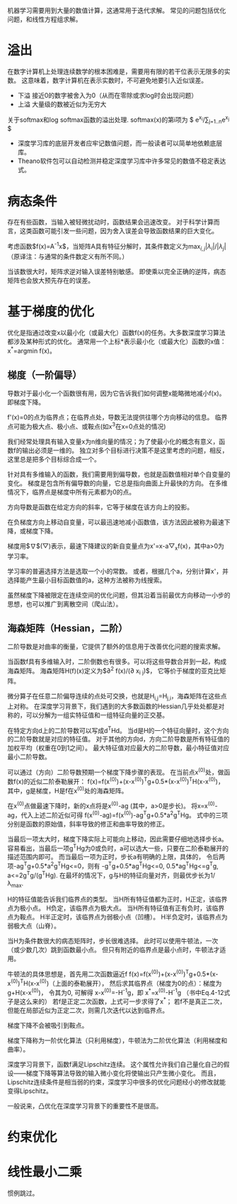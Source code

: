 机器学习需要用到大量的数值计算，这通常用于迭代求解。
常见的问题包括优化问题，和线性方程组求解。

* 溢出
在数字计算机上处理连续数学的根本困难是，需要用有限的若干位表示无限多的实数。
这意味着，数字计算机在表示实数时，不可避免地要引入近似误差。

- 下溢  接近0的数字被舍入为0（从而在零除或求log时会出现问题）
- 上溢  大量级的数被近似为无穷大

关于softmax和log softmax函数的溢出处理.
softmax(x)的第i项为 $ e^{x_i}/\sum_{j=1..n}e^{x_j} $

- 深度学习库的底层开发者应牢记数值问题，而一般读者可以简单地依赖底层库。
- Theano软件包可以自动检测并稳定深度学习库中许多常见的数值不稳定表达式。


* 病态条件
存在有些函数，当输入被轻微扰动时，函数结果会迅速改变。
对于科学计算而言，这类函数可能引发一些问题，因为舍入误差会导致函数结果的巨大变化。

考虑函数$f(x)=A^{-1}x$，当矩阵A具有特征分解时，其条件数定义为$\max_{i,j}|\lambda_i|/|\lambda_j|$
（原译注：与通常的条件数定义有所不同。）

当该数很大时，矩阵求逆对输入误差特别敏感。
即使乘以完全正确的逆阵，病态矩阵也会放大预先存在的误差。


* 基于梯度的优化
优化是指通过改变x以最小化（或最大化）函数f(x)的任务。大多数深度学习算法都涉及某种形式的优化。
通常用一个上标*表示最小化（或最大化）函数的x值：x^{*}=argmin f(x)。


** 梯度（一阶偏导）
导数对于最小化一个函数很有用，因为它告诉我们如何调整x能略微地减小f(x)。即梯度下降。

f'(x)=0的点为临界点；在临界点处，导数无法提供往哪个方向移动的信息。
临界点可能为极大点、极小点、或鞍点(如x^{3}在x=0点处的情况)

我们经常处理具有输入变量x为n维向量的情况；为了使最小化的概念有意义，函数f的输出必须是一维的。
独立对多个目标进行决策不是这里考虑的问题，相反，这里总是把多个目标综合成一个。

针对具有多维输入的函数，我们需要用到偏导数，也就是函数值相对单个自变量的变化。
梯度是包含所有偏导数的向量，它总是指向曲面上升最快的方向。
在多维情况下，临界点是梯度中所有元素都为0的点。

方向导数是函数在给定方向的斜率，它等于梯度在该方向上的投影。

在负梯度方向上移动自变量，可以最迅速地减小函数值，该方法因此被称为最速下降，或梯度下降。

梯度用$\nabla$(▽)表示，最速下降建议的新自变量点为x'=x-a▽_{x}f(x)，其中a>0为学习率。

学习率的普遍选择方法是选取一个小的常数。
或者，根据几个a，分别计算x'，并选择能产生最小目标函数值的a，这种方法被称为线搜索。

虽然梯度下降被限定在连续空间的优化问题，但其沿着当前最优方向移动一小步的思想，也可以推广到离散空间（爬山法）。


** 海森矩阵（Hessian，二阶）
二阶导数是对曲率的衡量，它提供了额外的信息用于改善优化问题的搜索求解。

当函数f具有多维输入时，二阶倒数也有很多。可以将这些导数合并到一起，构成海森矩阵。
海森矩阵H(f)(x)定义为$\partial^{2} f(x)/(\partial x_{i} \partialx_{j})$，
它等价于梯度的亚克比矩阵。

微分算子在任意二阶偏导连续的点处可交换，也就是H_{i,j}=H_{j,i}，海森矩阵在这些点上对称。
在深度学习背景下，我们遇到的大多数函数的Hessian几乎处处都是对称的，可以分解为一组实特征值和一组特征向量的正交基。

在特定方向d上的二阶导数可以写成d^{T}Hd。
当d是H的一个特征向量时，这个方向的二阶导数就是对应的特征值。
对于其他的方向d，方向二阶导数是所有特征值的加权平均（权重在0到1之间）。
最大特征值对应最大的二阶导数，最小特征值对应最小二阶导数。

可以通过（方向）二阶导数预期一个梯度下降步骤的表现。
在当前点x^{(0)}处，做函数f(x)的近似二阶泰勒展开：
f(x)=f(x^{(0)})+(x-x^{(0)})^{T}g+0.5*(x-x^{(0)})^{T}H(x-x^{(0)})，
其中，g是梯度，H是f在x^{(0)}处的海森矩阵。

在x^{(0)}点做最速下降时，新的x点将是x^{(0)}-ag (其中，a>0是步长)。
将x=x^{(0)}-ag，代入上述二阶近似可得
f(x^{(0)}-ag)=f(x^{(0)})-ag^{T}g+0.5*a^{2}g^{T}Hg。
式中的三项分别是函数的原始值，斜率导致的修正和曲率导致的修正。

当最后一项太大时，梯度下降实际上可能向上移动，因此需要仔细地选择步长a。
容易看出，当最后一项g^{T}Hg为0或负时，a可以选大一些，只要在二阶泰勒展开的描述范围内即可。
而当最后一项为正时，步长a有明确的上限，具体的，
令后两项-ag^{T}g+0.5*a^{2}g^{T}Hg<=0，则有
-g^{T}g+0.5*ag^{T}Hg<=0,
0.5*ag^{T}Hg<=g^{T}g,
a<=2g^{T}g/(g^{T}Hg).
在最坏的情况下，g与H的特征向量对齐，则最优步长为1/\lambda_{max}.

H的特征值能告诉我们临界点的类型。
当H所有特征值都为正时，H正定，该临界点为极小点。
H负定，该临界点为极大点。
当H所有特征值有正有负时，该临界点为鞍点。
H半正定时，该临界点为弱极小点（凹槽）。
H半负定时，该临界点为弱极大点（山脊）。

当H为条件数很大的病态矩阵时，步长很难选择。
此时可以使用牛顿法，一次（或少数几次）跳到函数最小点。
但只有附近的临界点是最小点时，牛顿法才适用。

牛顿法的具体思想是，首先用二次函数逼近f
f(x)=f(x^{(0)})+(x-x^{(0)})^{T}g+0.5*(x-x^{(0)})^{T}H(x-x^{(0)})（上面的泰勒展开），
然后求其临界点（梯度为0的点）：梯度为g+H(x-x^{(0)})，
令其为0, 可解得 x-x^{(0)}=-H^{-1}g，即
x^{*}=x^{(0)}-H^{-1}g （书中Eq.4-12式子是这么来的）
若f是正定二次函数，上式可一步求得了x^{*}；
若f不是真正二次，但能在局部近似为正定二次，则需几次迭代以达到临界点。

梯度下降不会被吸引到鞍点。

梯度下降称为一阶优化算法（只利用梯度），牛顿法为二阶优化算法（利用梯度和曲率）。

深度学习背景下，函数f满足Lipschitz连续。
这个属性允许我们自己量化自己的假设——梯度下降等算法导致的输入微小变化将使输出只产生微小变化。
而且，Lipschitz连续条件是相当弱的约束，深度学习中很多的优化问题经小的修改就能变得Lipschitz。

一般说来，凸优化在深度学习背景下的重要性不是很高。

* 约束优化

* 线性最小二乘
惯例跳过。

